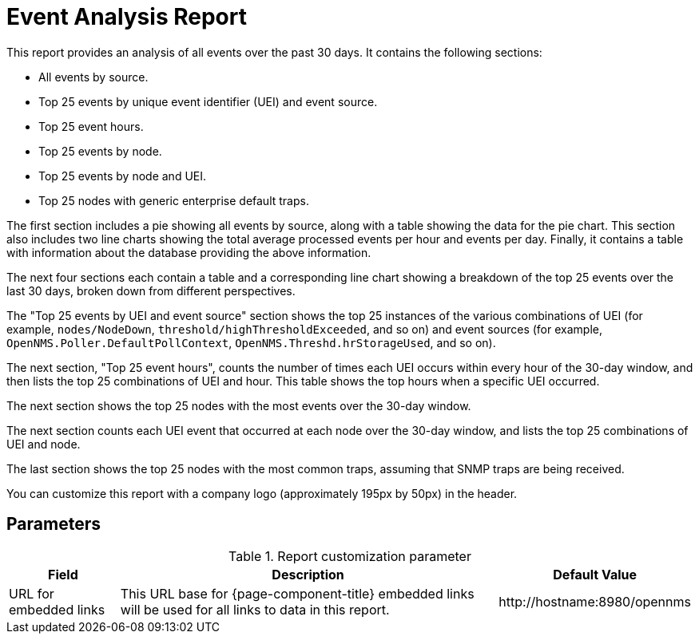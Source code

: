 
= Event Analysis Report

This report provides an analysis of all events over the past 30 days.
It contains the following sections:

* All events by source.
* Top 25 events by unique event identifier (UEI) and event source.
* Top 25 event hours.
* Top 25 events by node.
* Top 25 events by node and UEI.
* Top 25 nodes with generic enterprise default traps.

The first section includes a pie showing all events by source, along with a table showing the data for the pie chart.
This section also includes two line charts showing the total average processed events per hour and events per day.
Finally, it contains a table with information about the database providing the above information.

The next four sections each contain a table and a corresponding line chart showing a breakdown of the top 25 events over the last 30 days, broken down from different perspectives.

The "Top 25 events by UEI and event source" section shows the top 25 instances of the various combinations of UEI (for example, `nodes/NodeDown`, `threshold/highThresholdExceeded`, and so on) and event sources (for example, `OpenNMS.Poller.DefaultPollContext`, `OpenNMS.Threshd.hrStorageUsed`, and so on).

The next section, "Top 25 event hours", counts the number of times each UEI occurs within every hour of the 30-day window, and then lists the top 25 combinations of UEI and hour.
This table shows the top hours when a specific UEI occurred.

The next section shows the top 25 nodes with the most events over the 30-day window.

The next section counts each UEI event that occurred at each node over the 30-day window, and lists the top 25 combinations of UEI and node.

The last section shows the top 25 nodes with the most common traps, assuming that SNMP traps are being received.

You can customize this report with a company logo (approximately 195px by 50px) in the header.

== Parameters

.Report customization parameter
[options="autowidth"]
|===
| Field | Description   | Default Value

| URL for embedded links
| This URL base for {page-component-title} embedded links will be used for all links to data in this report.
| \http://hostname:8980/opennms
|===
